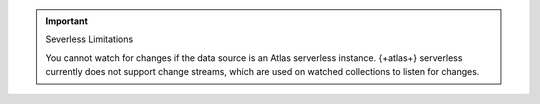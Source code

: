 .. important:: Severless Limitations

  You cannot watch for changes if the data source is an Atlas serverless instance. 
  {+atlas+} serverless currently does not support change streams, which are used on watched
  collections to listen for changes.
